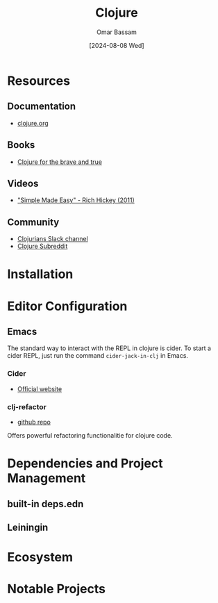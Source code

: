 #+title: Clojure
#+author: Omar Bassam
#+date: [2024-08-08 Wed]
#+startup:  nonum

* Resources
** Documentation
- [[https://clojure.org/][clojure.org]]
** Books
- [[https://www.braveclojure.com/ ][Clojure for the brave and true]]
** Videos
- [[https://www.youtube.com/watch?v=SxdOUGdseq4]["Simple Made Easy" - Rich Hickey (2011)]]
** Community
- [[http://clojurians.net/][Clojurians Slack channel]]
- [[https://www.reddit.com/r/Clojure/][Clojure Subreddit]]
* Installation

* Editor Configuration
** Emacs
The standard way to interact with the REPL in clojure is cider. To start a cider REPL, just run the command =cider-jack-in-clj= in Emacs.

*** Cider
- [[https://cider.mx/][Official website]]
*** clj-refactor
- [[https://github.com/clojure-emacs/clj-refactor.el][github repo]]

Offers powerful refactoring functionalitie for clojure code.

* Dependencies and Project Management
** built-in deps.edn
** Leiningin
* Ecosystem
* Notable Projects

